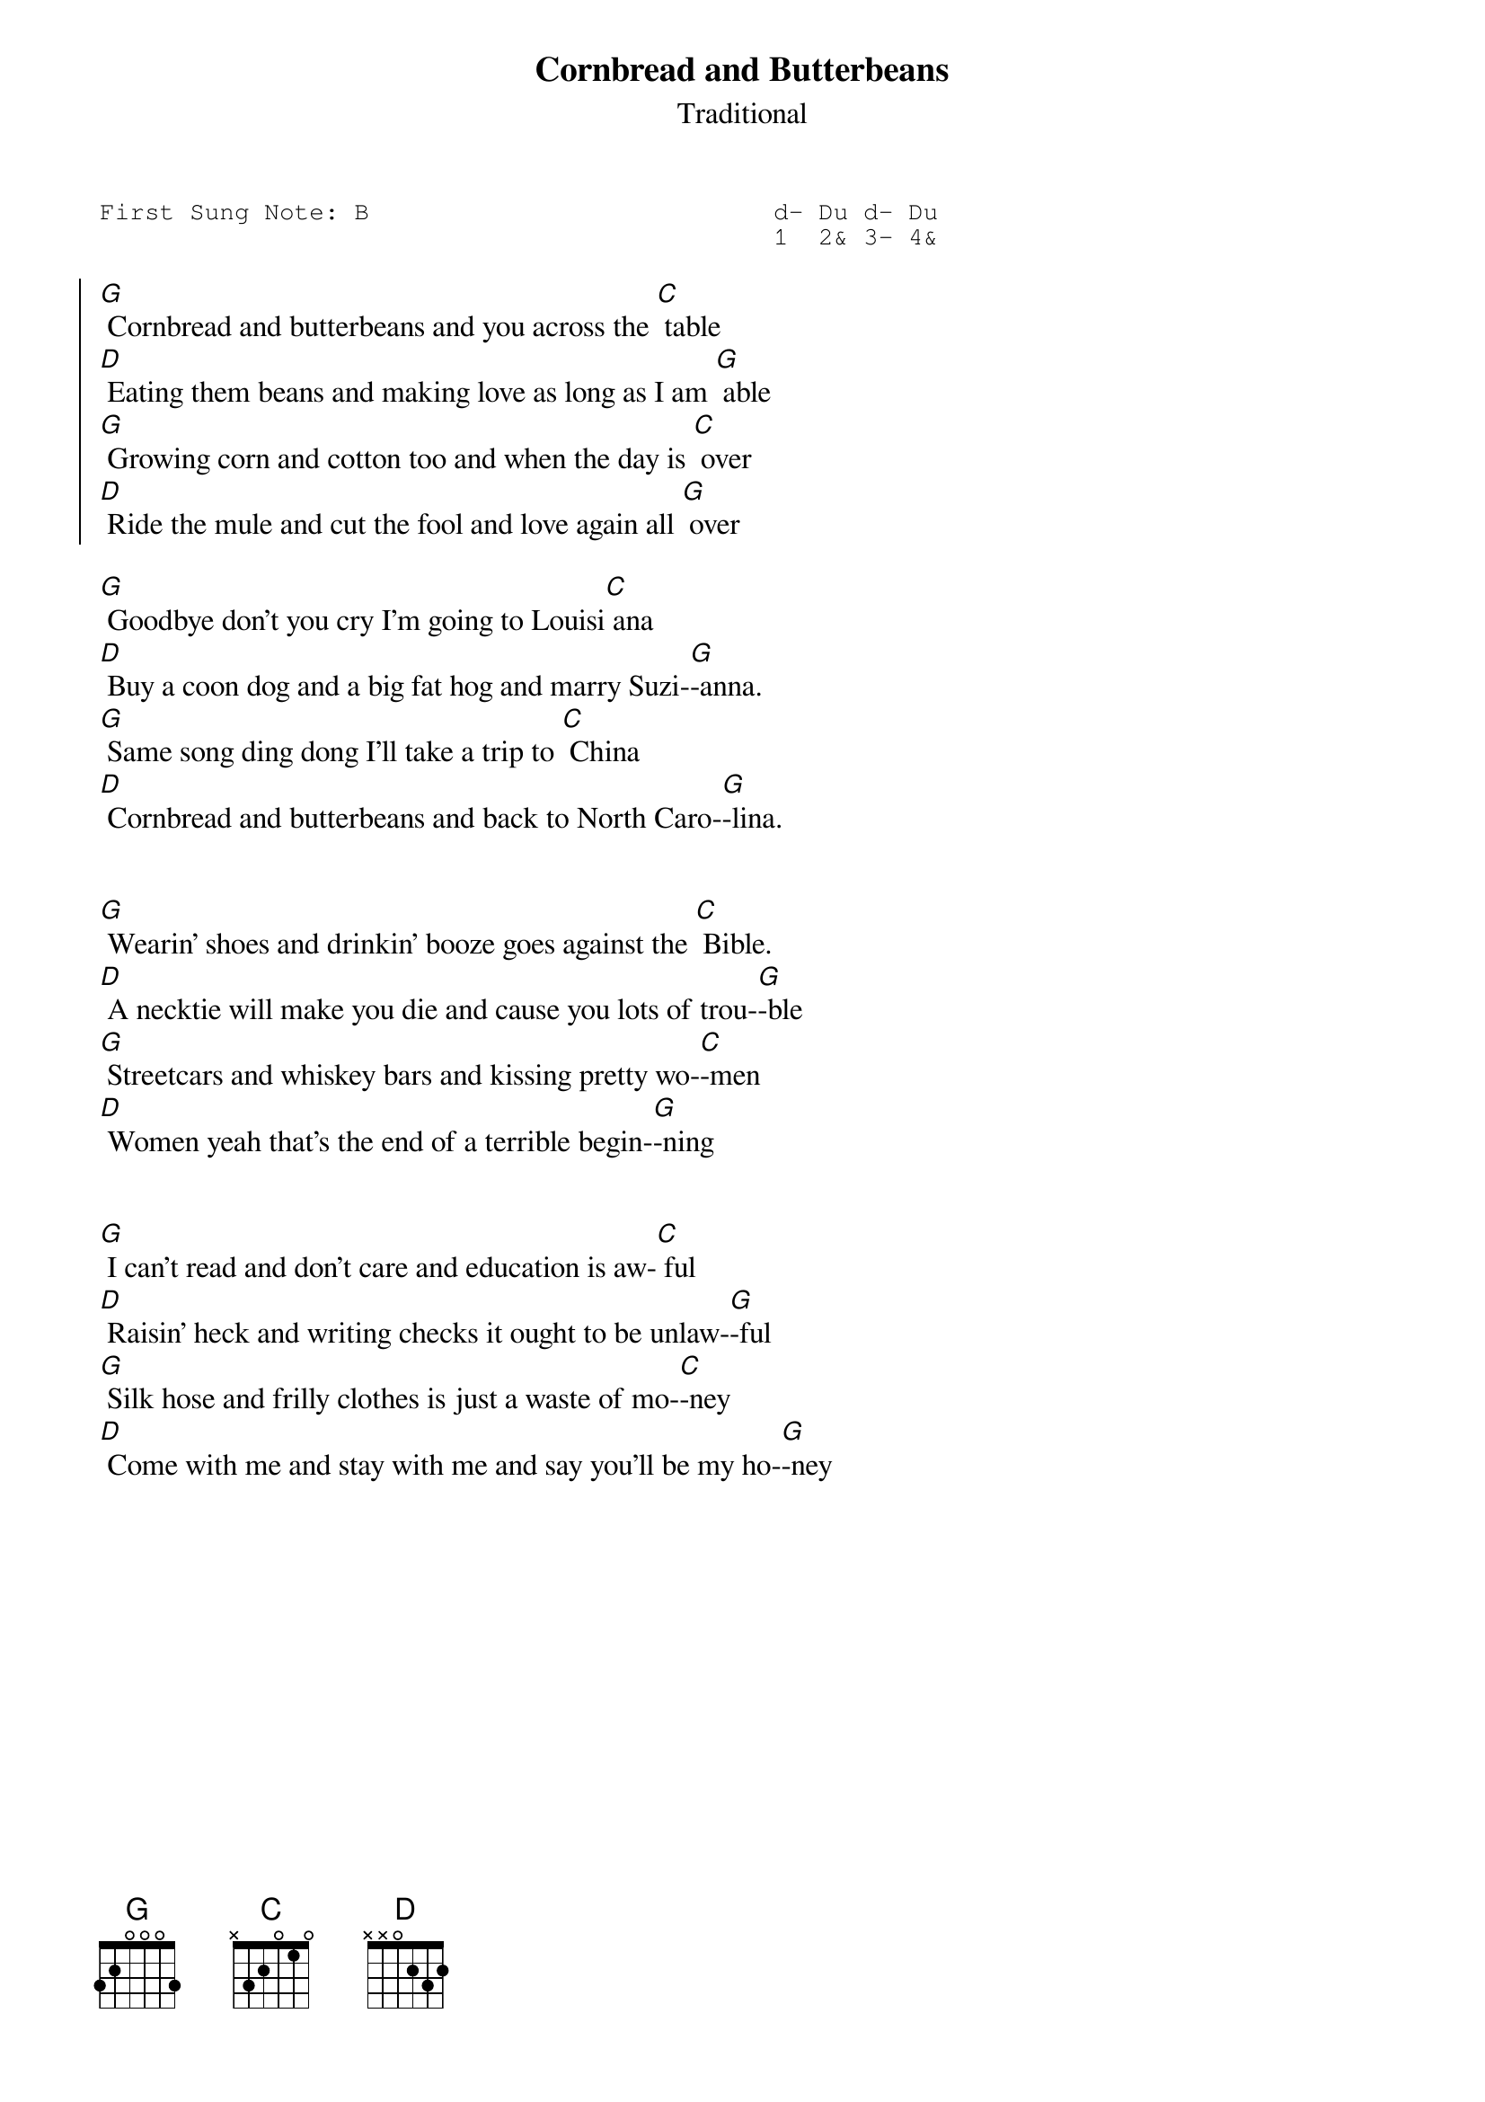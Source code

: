 #-- standard song header ---------------------------------#
{t:Cornbread and Butterbeans}
{st:Traditional}
{key: G}
{pitch:B}
{duration:120}
{time:4/4}
{tempo:100}
{book:TUG_0718}
{keywords:}
{sot}
First Sung Note: B                           d- Du d- Du
                                             1  2& 3- 4& 
{eot}
#---------------------------------------------------------

{soc}
[G] Cornbread and butterbeans and you across the [C] table
[D] Eating them beans and making love as long as I am [G] able
[G] Growing corn and cotton too and when the day is [C] over
[D] Ride the mule and cut the fool and love again all [G] over
{eoc}

[G] Goodbye don't you cry I'm going to Louisi[C] ana
[D] Buy a coon dog and a big fat hog and marry Suzi-[G]-anna.
[G] Same song ding dong I'll take a trip to [C] China
[D] Cornbread and butterbeans and back to North Caro-[G]-lina.


[G] Wearin' shoes and drinkin' booze goes against the [C] Bible.
[D] A necktie will make you die and cause you lots of trou-[G]-ble
[G] Streetcars and whiskey bars and kissing pretty wo-[C]-men
[D] Women yeah that's the end of a terrible begin-[G]-ning

{soc}
{eoc}

[G] I can't read and don't care and education is aw-[C] ful
[D] Raisin' heck and writing checks it ought to be unlaw-[G]-ful
[G] Silk hose and frilly clothes is just a waste of mo-[C]-ney
[D] Come with me and stay with me and say you'll be my ho-[G]-ney

{soc}
{eoc}